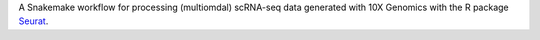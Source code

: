 A Snakemake workflow for processing (multiomdal) scRNA-seq data generated with 10X Genomics with the R package `Seurat <https://satijalab.org/seurat/index.html>`_.